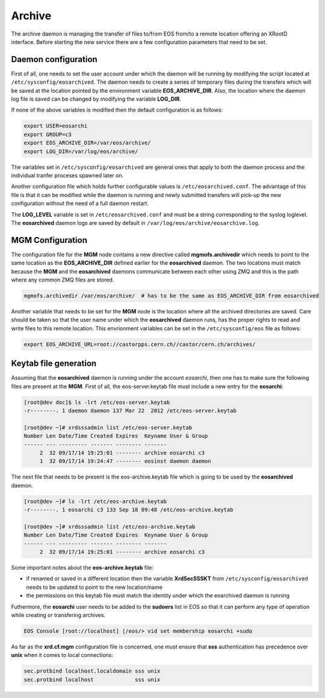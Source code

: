 .. highlight:: rst

.. index::
   single: Archive; Configuration


Archive
=======

The archive daemon is managing the transfer of files to/from EOS from/to a
remote location offering an XRootD interface. Before starting the new service
there are a few configuration parameters that need to be set.

Daemon configuration
+++++++++++++++++++++
First of all, one needs to set the user account under which the daemon will be
running by modifying the script located at ``/etc/sysconfig/eosarchived``. The
daemon needs to create a series of temporary files during the transfers which
will be saved at the location pointed by the environment variable **EOS_ARCHIVE_DIR**.
Also, the location where the daemon log file is saved can be changed by modifying
the variable **LOG_DIR**.

If none of the above variables is modified then the default configuration is as
follows:

.. code-block:: bash

  export USER=eosarchi
  export GROUP=c3
  export EOS_ARCHIVE_DIR=/var/eos/archive/
  export LOG_DIR=/var/log/eos/archive/

The variables set in ``/etc/sysconfig/eosarchived`` are general ones that apply
to both the daemon process and the individual tranfer proceses spawned later on.

Another configuration file which holds further configurable values is
``/etc/eosarchived.conf``. The advantage of this file is that it can be modified
while the daemon is running and newly submitted transfers will pick-up the new
configuration without the need of a full daemon restart.

The **LOG_LEVEL** variable is set in ``/etc/eosarchived.conf`` and  must be a
string corresponding to the syslog loglevel. The **eosarchived** daemon logs
are saved by default in ``/var/log/eos/archive/eosarchive.log``.

MGM Configuration
+++++++++++++++++

The configuration file for the **MGM** node contains a new directive called
**mgmofs.archivedir** which needs to point to the same location as the
**EOS_ARCHIVE_DIR** defined earlier for the **eosarchived** daemon. The two
locations must match because the **MGM** and the **eosarchived** daemons
communicate between each other using ZMQ and this is the path where any common
ZMQ files are stored.

.. code-block:: bash

  mgmofs.archivedir /var/eos/archive/  # has to be the same as EOS_ARCHIVE_DIR from eosarchived

Another variable that needs to be set for the **MGM** node is the location where
all the archived directories are saved. Care should be taken so that the user
name under which the **eosarchived** daemon runs, has the proper rights to read
and write files to this remote location. This envrionment variables can be set in
the ``/etc/sysconfig/eos`` file as follows:

.. code-block:: bash

  export EOS_ARCHIVE_URL=root://castorpps.cern.ch//castor/cern.ch/archives/

Keytab file generation
++++++++++++++++++++++

Assuming that the **eosarchived** daemon is running under the account *eosarchi*,
then one has to make sure the following files are present at the **MGM**. First of
all, the eos-server.keytab file must include a new entry for the **eosarchi**:

.. code-block:: console

     [root@dev doc]$ ls -lrt /etc/eos-server.keytab
     -r--------. 1 daemon daemon 137 Mar 22  2012 /etc/eos-server.keytab

     [root@dev ~]# xrdsssadmin list /etc/eos-server.keytab
     Number Len Date/Time Created Expires  Keyname User & Group
     ------ --- --------- ------- -------- -------
	  2  32 09/17/14 19:25:01 -------- archive eosarchi c3
	  1  32 09/17/14 19:24:47 -------- eosinst daemon daemon

The next file that needs to be present is the eos-archive.keytab file which is
going to be used by the **eosarchived** daemon.

.. code-block:: console

     [root@dev ~]# ls -lrt /etc/eos-archive.keytab
     -r--------. 1 eosarchi c3 133 Sep 18 09:48 /etc/eos-archive.keytab

     [root@dev ~]# xrdsssadmin list /etc/eos-archive.keytab
     Number Len Date/Time Created Expires  Keyname User & Group
     ------ --- --------- ------- -------- -------
	  2  32 09/17/14 19:25:01 -------- archive eosarchi c3

Some important notes about the **eos-archive.keytab** file:

- if renamed or saved in a different location then the variable **XrdSecSSSKT**
  from ``/etc/sysconfig/eosarchived`` needs to be updated to point to the new
  location/name
- the permissions on this keytab file must match the identity under which the
  eoarchived daemon is running

Futhermore, the **eosarchi** user needs to be added to the **sudoers** list in
EOS so that it can perform any type of operation while creating or transfering
archives.

.. code-block:: console

    EOS Console [root://localhost] |/eos/> vid set membership eosarchi +sudo

As far as the **xrd.cf.mgm** configuration file is concerned, one must ensure
that **sss** authentication has precedence over **unix** when it comes to local
connections:

.. code-block:: bash

   sec.protbind localhost.localdomain sss unix
   sec.protbind localhost             sss unix

